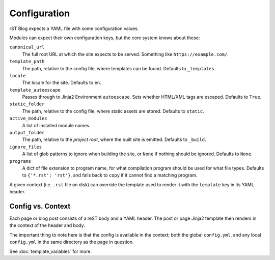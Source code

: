 Configuration
=============

rST Blog expects a YAML file with some configuration values.

Modules can expect their own configuration keys, but the core system knows
about these:

``canonical_url``
    The full root URL at which the site expects to be served. Something like
    ``https://example.com/``.
``template_path``
    The path, relative to the config file, where templates can be found.
    Defaults to ``_templates``.
``locale``
    The locale for the site. Defaults to ``en``.
``template_autoescape``
    Passes through to Jinja2 Environment ``autoescape``. Sets whether HTML/XML
    tags are escaped. Defaults to ``True``.
``static_folder``
    The path, relative to the config file, where static assets are stored.
    Defaults to ``static``.
``active_modules``
    A list of installed module names.
``output_folder``
    The path, relative to the *project root*, where the built site is emitted.
    Defaults to ``_build``.
``ignore_files``
    A list of glob patterns to ignore when building the site, or ``None`` if
    nothing should be ignored. Defaults to ``None``.
``programs``
    A dict of file extension to program name, for what compilation program
    should be used for what file types. Defaults to ``{'*.rst': 'rst'}``, and
    falls back to ``copy`` if it cannot find a matching program.


A given context (i.e. ``.rst`` file on disk) can override the template used to
render it with the ``template`` key in its YAML header.


Config vs. Context
------------------

Each page or blog post consists of a reST body and a YAML header. The post or
page Jinja2 template then renders in the context of the header and body.

The important thing to note here is that the config is available in the
context; both the global ``config.yml``, and any local ``config.yml`` in the
same directory as the page in question.

See :doc:`template_variables` for more.
